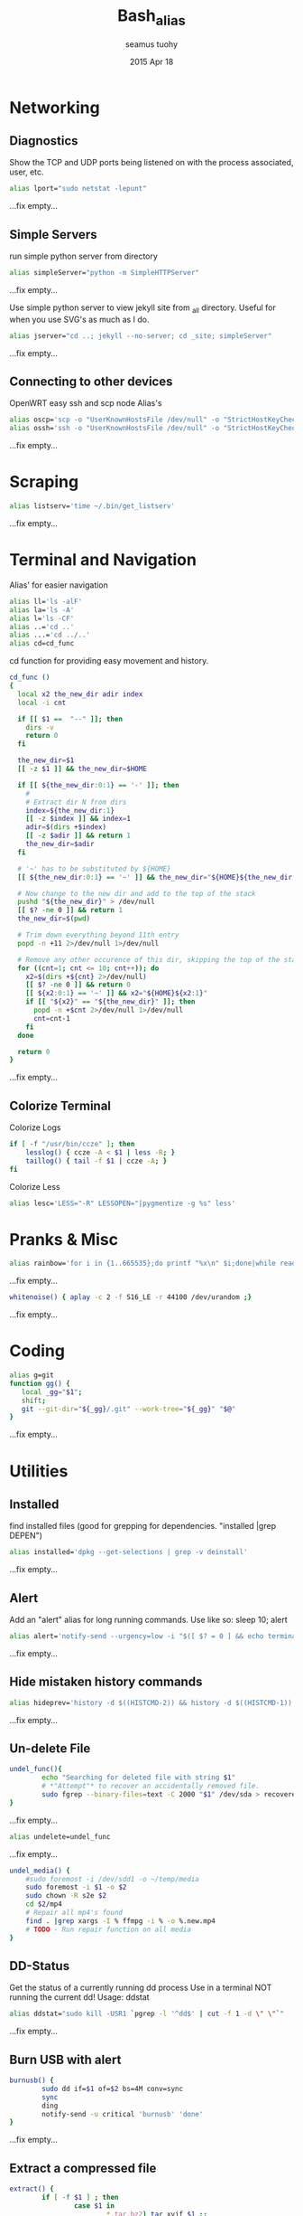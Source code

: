 #+TITLE: Bash_alias
#+AUTHOR: seamus tuohy
#+EMAIL: s2e@seamustuohy.com
#+DATE: 2015 Apr 18
#+TAGS: bash alias

* Networking
** Diagnostics

Show the TCP and UDP ports being listened on with the process associated, user, etc.
#+BEGIN_SRC sh
alias lport="sudo netstat -lepunt"
#+END_SRC
...fix empty...

** Simple Servers

run simple python server from directory

#+BEGIN_SRC sh
alias simpleServer="python -m SimpleHTTPServer"
#+END_SRC
...fix empty...

Use simple python server to view jekyll site from _all directory. Useful for when you use SVG's as much as I do.
#+BEGIN_SRC sh
alias jserver="cd ..; jekyll --no-server; cd _site; simpleServer"
#+END_SRC
...fix empty...

** Connecting to other devices
OpenWRT easy ssh and scp node Alias's
#+BEGIN_SRC sh
alias oscp='scp -o "UserKnownHostsFile /dev/null" -o "StrictHostKeyChecking no"'
alias ossh='ssh -o "UserKnownHostsFile /dev/null" -o "StrictHostKeyChecking no"'
#+END_SRC
...fix empty...

* Scraping

#+BEGIN_SRC sh
alias listserv='time ~/.bin/get_listserv'
#+END_SRC
...fix empty...

* Terminal and Navigation
Alias' for easier navigation
#+BEGIN_SRC sh
alias ll='ls -alF'
alias la='ls -A'
alias l='ls -CF'
alias ..='cd ..'
alias ...='cd ../..'
alias cd=cd_func
#+END_SRC

cd function for providing easy movement and history.

#+BEGIN_SRC sh
cd_func ()
{
  local x2 the_new_dir adir index
  local -i cnt

  if [[ $1 ==  "--" ]]; then
    dirs -v
    return 0
  fi

  the_new_dir=$1
  [[ -z $1 ]] && the_new_dir=$HOME

  if [[ ${the_new_dir:0:1} == '-' ]]; then
    #
    # Extract dir N from dirs
    index=${the_new_dir:1}
    [[ -z $index ]] && index=1
    adir=$(dirs +$index)
    [[ -z $adir ]] && return 1
    the_new_dir=$adir
  fi

  # '~' has to be substituted by ${HOME}
  [[ ${the_new_dir:0:1} == '~' ]] && the_new_dir="${HOME}${the_new_dir:1}"

  # Now change to the new dir and add to the top of the stack
  pushd "${the_new_dir}" > /dev/null
  [[ $? -ne 0 ]] && return 1
  the_new_dir=$(pwd)

  # Trim down everything beyond 11th entry
  popd -n +11 2>/dev/null 1>/dev/null

  # Remove any other occurence of this dir, skipping the top of the stack
  for ((cnt=1; cnt <= 10; cnt++)); do
    x2=$(dirs +${cnt} 2>/dev/null)
    [[ $? -ne 0 ]] && return 0
    [[ ${x2:0:1} == '~' ]] && x2="${HOME}${x2:1}"
    if [[ "${x2}" == "${the_new_dir}" ]]; then
      popd -n +$cnt 2>/dev/null 1>/dev/null
      cnt=cnt-1
    fi
  done

  return 0
}
#+END_SRC
...fix empty...

** Colorize Terminal
Colorize Logs
#+BEGIN_SRC sh
if [ -f "/usr/bin/ccze" ]; then
    lesslog() { ccze -A < $1 | less -R; }
    taillog() { tail -f $1 | ccze -A; }
fi
#+END_SRC

Colorize Less

#+BEGIN_SRC sh
alias lesc='LESS="-R" LESSOPEN="|pygmentize -g %s" less'
#+END_SRC


* Pranks & Misc

#+BEGIN_SRC sh
alias rainbow='for i in {1..665535};do printf "%x\n" $i;done|while read -r u;do printf "\033[38;5;$((16+$((16#$u))%230))m\u$u\033[0m";done'
#+END_SRC
...fix empty...

#+BEGIN_SRC sh
whitenoise() { aplay -c 2 -f S16_LE -r 44100 /dev/urandom ;}
#+END_SRC
...fix empty...

* Coding

#+BEGIN_SRC sh
alias g=git
function gg() {
   local _gg="$1";
   shift;
   git --git-dir="${_gg}/.git" --work-tree="${_gg}" "$@"
}
#+END_SRC
...fix empty...

* Utilities
** Installed
find installed files (good for grepping for dependencies. "installed |grep DEPEN")
#+BEGIN_SRC sh
alias installed='dpkg --get-selections | grep -v deinstall'
#+END_SRC
...fix empty...

** Alert
Add an "alert" alias for long running commands.  Use like so: sleep 10; alert
#+BEGIN_SRC sh
alias alert='notify-send --urgency=low -i "$([ $? = 0 ] && echo terminal || echo error)" "$(history|tail -n1|sed -e '\''s/^\s*[0-9]\+\s*//;s/[;&|]\s*alert$//'\'')"'
#+END_SRC
...fix empty...

** Hide mistaken history commands
# Hide the previous command you just ran and forgot to use space.
#+BEGIN_SRC sh
alias hideprev='history -d $((HISTCMD-2)) && history -d $((HISTCMD-1))'
#+END_SRC
...fix empty...

** Un-delete File

#+BEGIN_SRC sh
undel_func(){
        echo "Searching for deleted file with string $1"
        # *"Attempt"* to recover an accidentally removed file.
        sudo fgrep --binary-files=text -C 2000 "$1" /dev/sda > recovereddata.out
}
#+END_SRC
...fix empty...

#+BEGIN_SRC sh
alias undelete=undel_func
#+END_SRC
...fix empty...

#+BEGIN_SRC sh
  undel_media() {
      #sudo foremost -i /dev/sdd1 -o ~/temp/media
      sudo foremost -i $1 -o $2
      sudo chown -R s2e $2
      cd $2/mp4
      # Repair all mp4's found
      find . |grep xargs -I % ffmpg -i % -o %.new.mp4
      # TODO - Run repair function on all media
  }

#+END_SRC

** DD-Status

Get the status of a currently running dd process
Use in a terminal NOT running the current dd!
Usage: ddstat

#+BEGIN_SRC sh
alias ddstat="sudo kill -USR1 `pgrep -l '^dd$' | cut -f 1 -d \" \"`"
#+END_SRC
...fix empty...

** Burn USB with alert

#+BEGIN_SRC sh
burnusb() {
        sudo dd if=$1 of=$2 bs=4M conv=sync
        sync
        ding
        notify-send -u critical 'burnusb' 'done'
}
#+END_SRC
...fix empty...

** Extract a compressed file
#+BEGIN_SRC sh
    extract() {
            if [ -f $1 ] ; then
                    case $1 in
                            ,*.tar.bz2) tar xvjf $1 ;;
                            ,*.tar.gz) tar xvzf $1 ;;
                            ,*.tar.xz) tar xvJf $1 ;;
                            ,*.xz) unxz -v $1 ;;
                            ,*.bz2) bunzip2 $1 ;;
                            ,*.rar) unrar x $1 ;;
                            ,*.gz) gunzip $1 ;;
                            ,*.tar) tar xvf $1 ;;
                            ,*.tbz2) tar xvjf $1 ;;
                            ,*.tgz) tar xvzf $1 ;;
                            ,*.zip) unzip $1 ;;
                            ,*.Z) uncompress $1;;
                            ,*.7z) 7z x $1 ;;
                            ,*) echo "'$1' cannot be extracted via >extract<" ;;
                    esac
            else
                    echo "'$1' is not a valid file"
            fi
    }
#+END_SRC
...fix empty...

** Grab a compressed file from online and uncompress it
#+BEGIN_SRC sh
curltar() {
        case $1 in
                *.tar.bz2) \curl -kL $1 | tar xvjf - ;;
                *.tar.gz) \curl -kL $1 | tar xvzf - ;;
                *.bz2) \curl -kL $1 | bunzip2 - ;;
                *.rar) \curl -kL $1 | unrar x - ;;
                *.gz) \curl -kL $1 | gunzip - ;;
                *.tar) \curl -kL $1 | tar xvf - ;;
                *.tbz2) \curl -kL $1 | tar xvjf - ;;
                *.tgz) \curl -kL $1 | tar xvzf - ;;
                *.zip) \curl -kL $1 | unzip - ;;
                *.Z) \curl -kL $1 | uncompress - ;;
                *.7z) \curl -kL $1 | 7z x - ;;
                *) \curl -kLO $1
        esac
}
#+END_SRC
...fix empty...

** Git Branch Parsing
#+BEGIN_SRC sh
function parse_git_branch() {
    git branch --no-color 2> /dev/null | sed -e '/^[^*]/d' -e 's/* \(.*\)/(\1) /'
}
#+END_SRC
...fix empty...

** Git purge file
Use filter-branch to remove an unwanted file/directory from a repo's git revision history.

#+BEGIN_SRC sh
git_purge() {
git filter-branch --prune-empty --index-filter "git rm -rf --cached --ignore-unmatch ${1}" --tag-name-filter cat -- --all
}

git_fpurge() {
git filter-branch -f --prune-empty --index-filter "git rm -rf --cached --ignore-unmatch ${1}" --tag-name-filter cat -- --all
}

#+END_SRC
** Crontab

#+BEGIN_SRC sh

  crontab_add() {
      (crontab -l ; echo "$1") 2>&1 \
          | grep -v "no crontab" \
          | sort | uniq \
          | crontab -
  }

  crontab_delete() {
      (crontab -l ; echo "$1") 2>&1 \
          | grep -v "no crontab" \
          | grep -v $1 \
          |  sort | uniq \
          | crontab -
  }


#+END_SRC

...fix empty...

** Backup

Backup my un-encrypted files to another encrypted medium.

#+BEGIN_SRC sh
  backup() {
    # backup mobile home data
      duplicity  -v 9 \
          --encrypt-key=B6193EC73CF07AA7 \
          "${MOBILE_HOME}" \
          file:///media/s2e/Backup/mobile_home

    # backup home directory data
      duplicity  -v 9 \
          --encrypt-key=B6193EC73CF07AA7 \
          /home/s2e/ \
          file:///media/s2e/Backup/home_dir
  }
#+END_SRC

** Find item in a Bash config file

#+BEGIN_SRC sh
# Look for relevant string in bash config files when things go weird
# $ grep_bash PATH
grep_bash(){
  for f in  ~/.bashrc ~/.profile ~/.bash_profile ~/.bash_login \
            /etc/profile /etc/environment /etc/bash.bashrc;
  do
    [ -e $f ] && grep -H "$@" $f;
  done
}
#+END_SRC

** Expand shortened URL's
#+BEGIN_SRC sh
expandurl() { { curl -sI $1 | sed -n 's/Location:.* //p';} }
#+END_SRC

** Latex

Requires libcanberra-gtk-dev

> sudo apt-get install libcanberra-gtk-dev

Add the following latex to your document to use

#+BEGIN_QUOTE
\begin{center}
    \centering
    \def\svgwidth{\columnwidth}
    \input{skills_FLM.pdf_tex}
\end{center}
#+END_QUOTE

#+BEGIN_SRC sh
  inkscape2latex() {
      inkscape -D -z --file=${1}.svg --export-pdf=${1}.pdf --export-latex
  }
#+END_SRC

** Screen into BeagleBone Black with a console cable
#+BEGIN_SRC sh
alias bbscreen="sudo screen /dev/ttyUSB0 115200"
#+END_SRC

** Identify what process (including its children) is eating up all my memory
#+BEGIN_SRC sh
  alias psmem="sudo python ~/.dotfiles/bin/helpers/ps_mem.py"
#+END_SRC

** github stats

#+BEGIN_SRC sh
  gitstats() {
      local user="$1"
    python ~/.dotfiles/bin/scrape/github_traffic.py --log --user "${user}" --write ~/temp/github
  }

#+END_SRC

* Technical Section
This file originally came from an [[http://orgmode.org][org-mode]] file.
Create the script by tangling it with: =C-c C-v t=

#+PROPERTY: tangle ~/.bin/bash_alias
#+PROPERTY: comments org
#+PROPERTY: shebang #!/usr/bin/env bash
#+DESCRIPTION: My bash alias'
